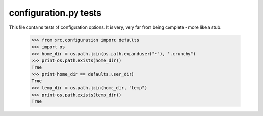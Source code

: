 configuration.py tests
======================


This file contains tests of configuration options.  It is very, very far from being
complete - more like a stub.

    >>> from src.configuration import defaults
    >>> import os
    >>> home_dir = os.path.join(os.path.expanduser("~"), ".crunchy")
    >>> print(os.path.exists(home_dir))
    True
    >>> print(home_dir == defaults.user_dir)
    True
    >>> temp_dir = os.path.join(home_dir, "temp")
    >>> print(os.path.exists(temp_dir))
    True
